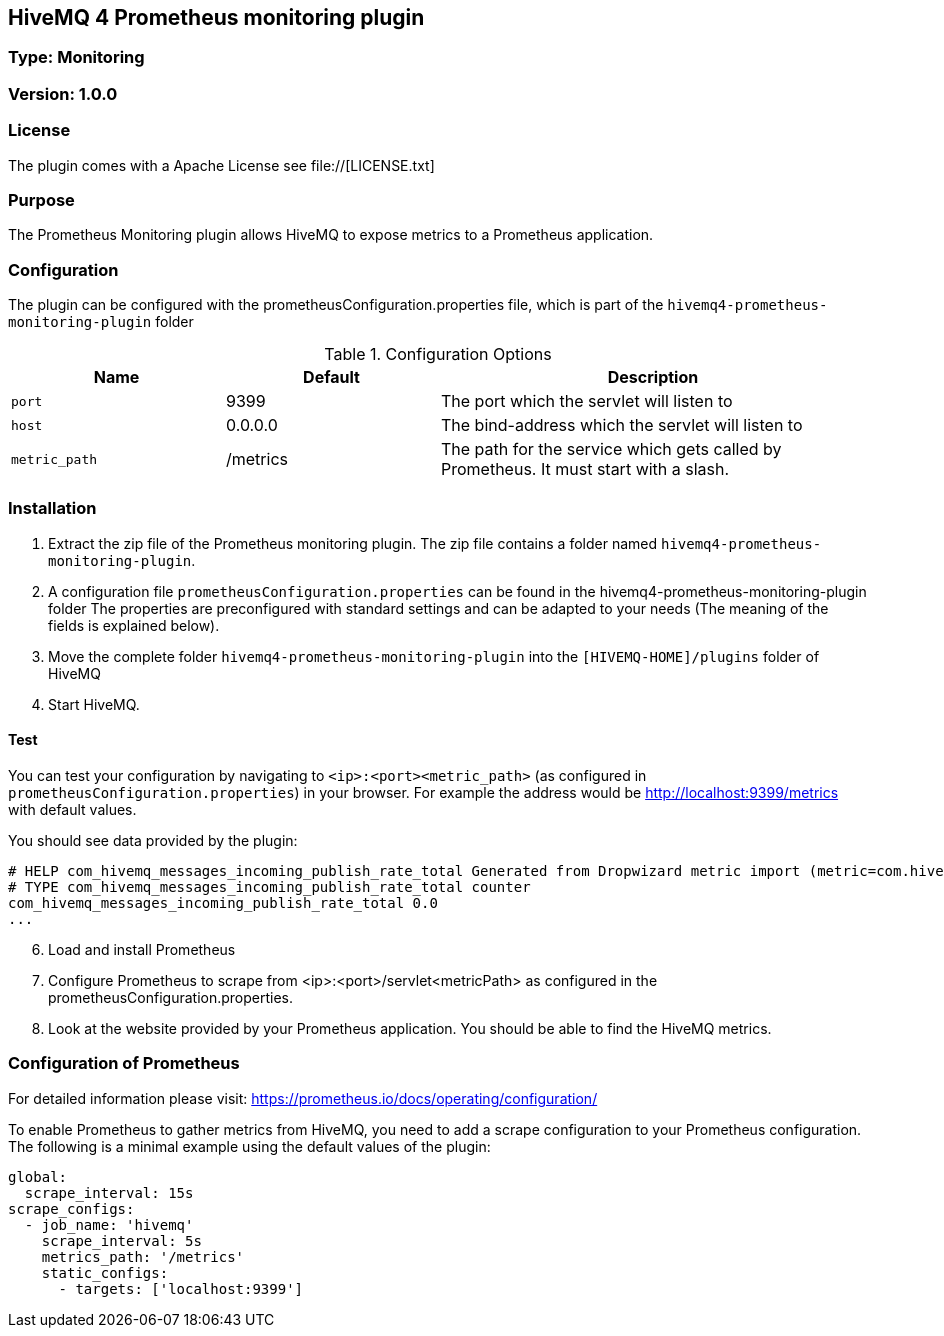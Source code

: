 == HiveMQ 4 Prometheus monitoring plugin
=== Type: Monitoring

=== Version: 1.0.0

=== License
The plugin comes with a Apache License see file://[LICENSE.txt]

=== Purpose
The Prometheus Monitoring plugin allows HiveMQ to expose metrics to a Prometheus application.

=== Configuration
The plugin can be configured with the prometheusConfiguration.properties file, which is part of the `hivemq4-prometheus-monitoring-plugin` folder
[cols="1m,1,2" options="header"]
.Configuration Options
|===
|Name
|Default
|Description

|port
|9399
|The port which the servlet will listen to

|host
|0.0.0.0
|The bind-address which the servlet will listen to

|metric_path
|/metrics
|The path for the service which gets called by Prometheus. It must start with a slash.

|===


=== Installation

1. Extract the zip file of the Prometheus monitoring plugin.
   The zip file contains a folder named `hivemq4-prometheus-monitoring-plugin`.
2. A configuration file `prometheusConfiguration.properties` can be found in the hivemq4-prometheus-monitoring-plugin folder
   The properties are preconfigured with standard settings and can be adapted to your needs (The meaning of the fields is explained below).
3. Move the complete folder `hivemq4-prometheus-monitoring-plugin` into the `[HIVEMQ-HOME]/plugins` folder of HiveMQ
4. Start HiveMQ.

==== Test
You can test your configuration by navigating to `<ip>:<port><metric_path>` (as configured in `prometheusConfiguration.properties`) in your browser.
For example the address would be http://localhost:9399/metrics with default values.

You should see data provided by the plugin:
----
# HELP com_hivemq_messages_incoming_publish_rate_total Generated from Dropwizard metric import (metric=com.hivemq.messages.incoming.publish.rate, type=com.codahale.metrics.Meter)
# TYPE com_hivemq_messages_incoming_publish_rate_total counter
com_hivemq_messages_incoming_publish_rate_total 0.0
...
----

[start=6]

6. Load and install Prometheus
7. Configure Prometheus to scrape from <ip>:<port>/servlet<metricPath> as configured in the prometheusConfiguration.properties.
8. Look at the website provided by your Prometheus application. You should be able to find the HiveMQ metrics.



=== Configuration of Prometheus

For detailed information please visit:  https://prometheus.io/docs/operating/configuration/

To enable Prometheus to gather metrics from HiveMQ, you need to add a scrape configuration to your Prometheus configuration.
The following is a minimal example using the default values of the plugin:

----
global:
  scrape_interval: 15s
scrape_configs:
  - job_name: 'hivemq'
    scrape_interval: 5s
    metrics_path: '/metrics'
    static_configs:
      - targets: ['localhost:9399']




